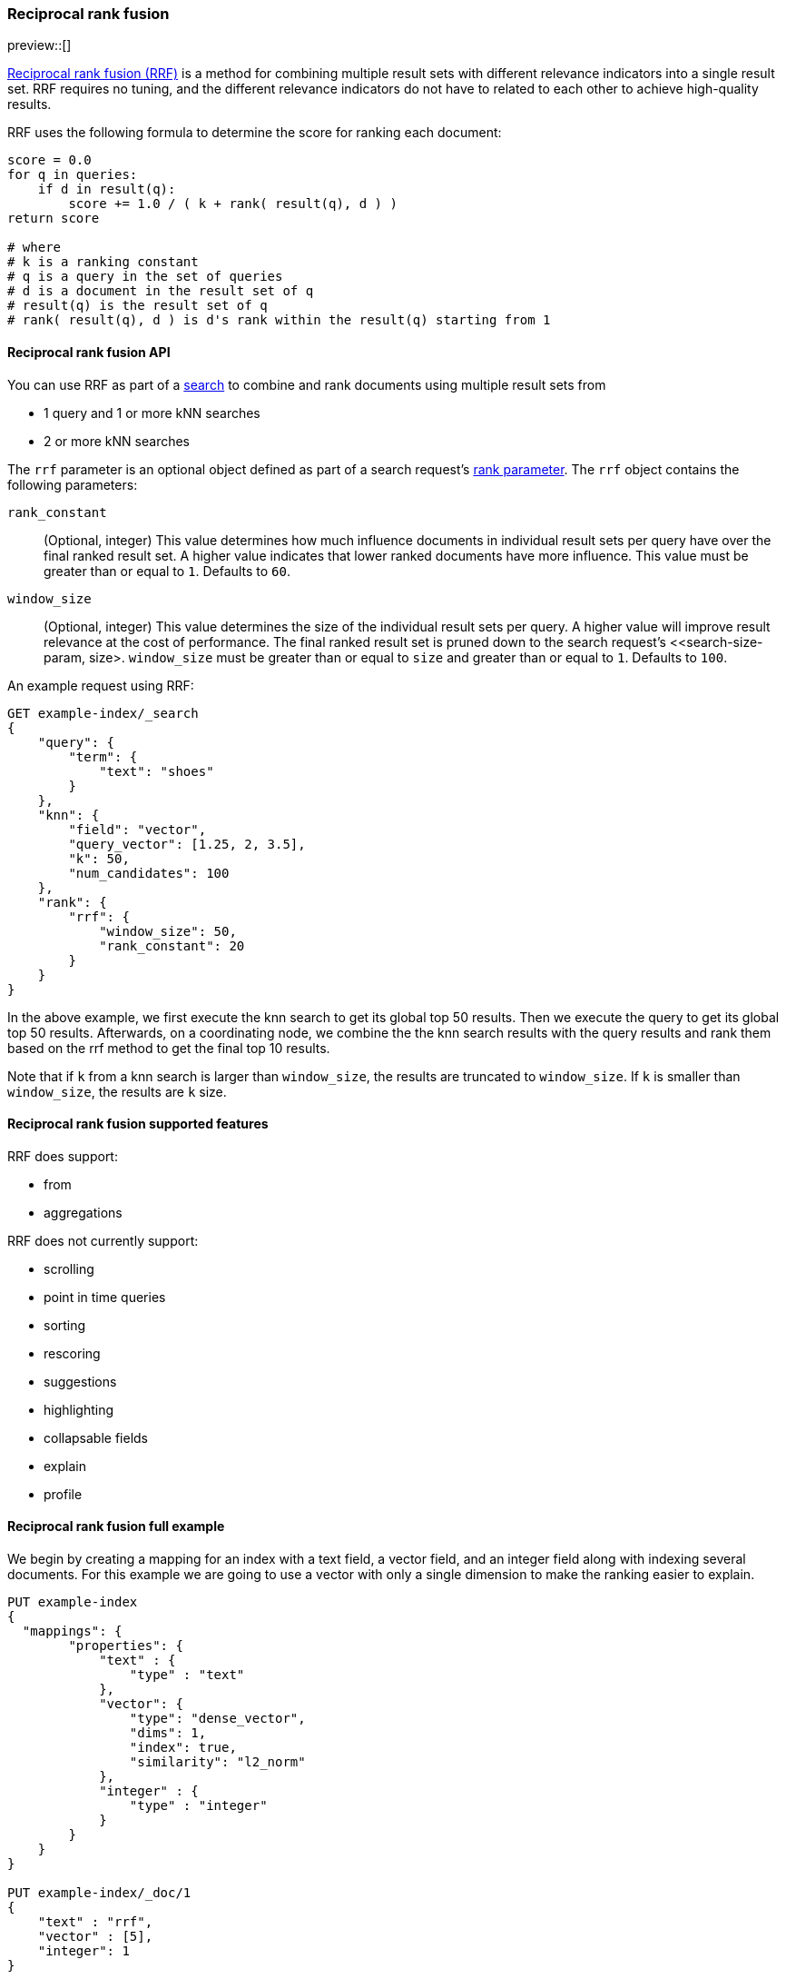 [[rrf]]
=== Reciprocal rank fusion

preview::[]

https://plg.uwaterloo.ca/~gvcormac/cormacksigir09-rrf.pdf[Reciprocal rank fusion (RRF)]
is a method for combining multiple result sets with different relevance
indicators into a single result set. RRF requires no tuning, and the different
relevance indicators do not have to related to each other to achieve high-quality
results.

RRF uses the following formula to determine the score for ranking each document:

[source,python]
----
score = 0.0
for q in queries:
    if d in result(q):
        score += 1.0 / ( k + rank( result(q), d ) )
return score

# where
# k is a ranking constant
# q is a query in the set of queries
# d is a document in the result set of q
# result(q) is the result set of q
# rank( result(q), d ) is d's rank within the result(q) starting from 1
----
// NOTCONSOLE

[[rrf-api]]
==== Reciprocal rank fusion API

You can use RRF as part of a <<search-search, search>> to combine and rank
documents using multiple result sets from

* 1 query and 1 or more kNN searches
* 2 or more kNN searches

The `rrf` parameter is an optional object defined as part of a search request's
<<request-body-rank, rank parameter>>. The `rrf` object contains the following
parameters:

`rank_constant`::
(Optional, integer) This value determines how much influence documents in individual
result sets per query have over the final ranked result set. A higher value indicates
that lower ranked documents have more influence. This value must be greater than or
equal to `1`. Defaults to `60`.

`window_size`::
(Optional, integer) This value determines the size of the individual result sets per
query. A higher value will improve result relevance at the cost of performance. The final
ranked result set is pruned down to the search request's <<search-size-param, size>.
`window_size` must be greater than or equal to `size` and greater than or equal to `1`.
Defaults to `100`.

An example request using RRF:

[source,console]
----
GET example-index/_search
{
    "query": {
        "term": {
            "text": "shoes"
        }
    },
    "knn": {
        "field": "vector",
        "query_vector": [1.25, 2, 3.5],
        "k": 50,
        "num_candidates": 100
    },
    "rank": {
        "rrf": {
            "window_size": 50,
            "rank_constant": 20
        }
    }
}
----
// TEST[skip:example fragment]

In the above example, we first execute the knn search to get its global top 50 results.
Then we execute the query to get its global top 50 results. Afterwards, on a coordinating
node, we combine the the knn search results with the query results and rank them based on the
rrf method to get the final top 10 results.

Note that if `k` from a knn search is larger than `window_size`, the results are
truncated to `window_size`. If `k` is smaller than `window_size`, the results are
`k` size.

[[rrf-supported-features]]
==== Reciprocal rank fusion supported features

RRF does support:

* from
* aggregations

RRF does not currently support:

* scrolling
* point in time queries
* sorting
* rescoring
* suggestions
* highlighting
* collapsable fields
* explain
* profile

[[rrf-full-example]]
==== Reciprocal rank fusion full example

We begin by creating a mapping for an index with a text field, a vector field,
and an integer field along with indexing several documents. For this example we
are going to use a vector with only a single dimension to make the ranking easier
to explain.

[source,console]
----
PUT example-index
{
  "mappings": {
        "properties": {
            "text" : {
                "type" : "text"
            },
            "vector": {
                "type": "dense_vector",
                "dims": 1,
                "index": true,
                "similarity": "l2_norm"
            },
            "integer" : {
                "type" : "integer"
            }
        }
    }
}

PUT example-index/_doc/1
{
    "text" : "rrf",
    "vector" : [5],
    "integer": 1
}

PUT example-index/_doc/2
{
    "text" : "rrf rrf",
    "vector" : [4],
    "integer": 2
}

PUT example-index/_doc/3
{
    "text" : "rrf rrf rrf",
    "vector" : [3],
    "integer": 1
}

PUT example-index/_doc/4
{
    "text" : "rrf rrf rrf rrf",
    "integer": 2
}

PUT example-index/_doc/5
{
    "vector" : [0],
    "integer": 1
}

POST example-index/_refresh
----
// TEST

We now execute a search using RRF with a query, a kNN search, and
a terms aggregation.

[source,console]
----
GET example-index/_search
{
    "query": {
        "term": {
            "text": "rrf"
        }
    },
    "knn": {
        "field": "vector",
        "query_vector": [3],
        "k": 5,
        "num_candidates": 5
    },
    "rank": {
        "rrf": {
            "window_size": 5,
            "rank_constant": 1
        }
    },
    "size": 3,
    "aggs": {
        "int_count": {
            "terms": {
                "field": "integer"
            }
        }
    }
}
----
// TEST[continued]

And we receive the response with ranked `hits` and the
terms aggregation result. Note that `_score` is replaced by
`_rank`.

[source,console-response]
----
{
    "took": ...,
    "timed_out" : false,
    "_shards" : {
        "total" : 1,
        "successful" : 1,
        "skipped" : 0,
        "failed" : 0
    },
    "hits" : {
        "total" : {
            "value" : 5,
            "relation" : "eq"
        },
        "max_score" : null,
        "hits" : [
            {
                "_index" : "example-index",
                "_id" : "3",
                "_score" : null,
                "_rank" : 1,
                "_source" : {
                    "integer" : 1,
                    "vector" : [
                        3
                    ],
                    "text" : "rrf rrf rrf"
                }
            },
            {
                "_index" : "example-index",
                "_id" : "2",
                "_score" : null,
                "_rank" : 2,
                "_source" : {
                    "integer" : 2,
                    "vector" : [
                        4
                    ],
                    "text" : "rrf rrf"
                }
            },
            {
                "_index" : "example-index",
                "_id" : "4",
                "_score" : null,
                "_rank" : 3,
                "_source" : {
                    "integer" : 2,
                    "text" : "rrf rrf rrf rrf"
                }
            }
        ]
    },
    "aggregations" : {
        "int_count" : {
            "doc_count_error_upper_bound" : 0,
            "sum_other_doc_count" : 0,
            "buckets" : [
                {
                    "key" : 1,
                    "doc_count" : 3
                },
                {
                    "key" : 2,
                    "doc_count" : 2
                }
            ]
        }
    }
}
----
// TESTRESPONSE[s/: \.\.\./: $body.$_path/]

Let's break down how these hits were ranked. We
start by running the query and the kNN search
separately to collect what their individual hits are.

First, we look at the hits for the query.

[source,console-result]
----
"hits" : [
    {
        "_index" : "example-index",
        "_id" : "4",
        "_score" : 0.16152832,              <1>
        "_source" : {
            "integer" : 2,
            "text" : "rrf rrf rrf rrf"
        }
    },
    {
        "_index" : "example-index",
        "_id" : "3",                        <2>
        "_score" : 0.15876243,
        "_source" : {
            "integer" : 1,
            "vector" : [3],
            "text" : "rrf rrf rrf"
        }
    },
    {
        "_index" : "example-index",
        "_id" : "2",                        <3>
        "_score" : 0.15350538,
        "_source" : {
            "integer" : 2,
            "vector" : [4],
            "text" : "rrf rrf"
        }
    },
    {
        "_index" : "example-index",
        "_id" : "1",                        <4>
        "_score" : 0.13963442,
        "_source" : {
            "integer" : 1,
            "vector" : [5],
            "text" : "rrf"
        }
    }
]
----
// TEST[skip:example fragment]
<1> rank 1, `_id` 4
<2> rank 2, `_id` 3
<3> rank 3, `_id` 2
<4> rank 4, `_id` 1

Note that our first hit doesn't have a value for the `vector` field. Now,
we look at the results for the kNN search.

[source,console-result]
----
"hits" : [
    {
        "_index" : "example-index",
        "_id" : "3",                   <1>
        "_score" : 1.0,
        "_source" : {
            "integer" : 1,
            "vector" : [3],
            "text" : "rrf rrf rrf"
        }
    },
    {
        "_index" : "example-index",
        "_id" : "2",                   <2>
        "_score" : 0.5,
        "_source" : {
            "integer" : 2,
            "vector" : [4],
            "text" : "rrf rrf"
        }
    },
    {
        "_index" : "example-index",
        "_id" : "1",                   <3>
        "_score" : 0.2,
        "_source" : {
            "integer" : 1,
            "vector" : [5],
            "text" : "rrf"
        }
    },
    {
        "_index" : "example-index",
        "_id" : "5",                   <4>
        "_score" : 0.1,
        "_source" : {
            "integer" : 1,
            "vector" : [0]
        }
    }
]
----
// TEST[skip:example fragment]
<1> rank 1, `_id` 3
<2> rank 2, `_id` 2
<3> rank 3, `_id` 1
<4> rank 4, `_id` 5

We can now take the two individually ranked result sets and apply the
RRF formula to them to get our final ranking.

[source,python]
----
# doc  | query     | knn       | score
_id: 1 = 1.0/(1+4) + 1.0/(1+3) = 0.4500
_id: 2 = 1.0/(1+3) + 1.0/(1+2) = 0.5833
_id: 3 = 1.0/(1+2) + 1.0/(1+1) = 0.8333
_id: 4 = 1.0/(1+1)             = 0.5000
_id: 5 =             1.0/(1+4) = 0.2000
----
// NOTCONSOLE

We rank the documents based on the RRF formula with a `window_size` of `5`
truncating the bottom `2` docs in our RRF result set with a `size` of `3`.
We end with `_id: 3` as `_rank: 1`, `_id: 2` as `_rank: 2`, and
`_id: 4` as `_rank: 3`. This ranking matches the result set from the
original RRF search as expected.

